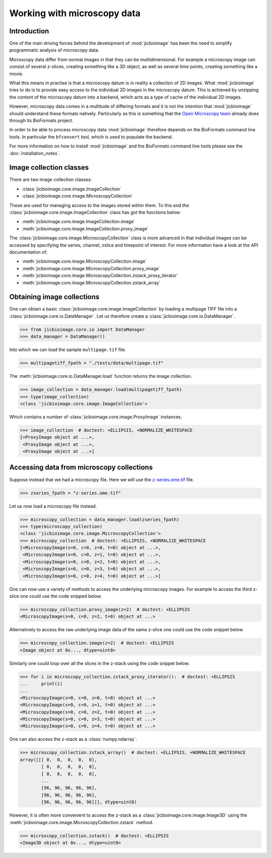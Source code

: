Working with microscopy data
============================

Introduction
------------

One of the main driving forces behind the development of :mod:`jicbioimage` has
been the need to simplify programmatic analysis of microscopy data.

Microscopy data differ from normal images in that they can be multidimensional.
For example a microscopy image can consist of several z-slices, creating
something like a 3D object, as well as several time points, creating something
like a movie.

What this means in practise is that a microscopy datum is in reality a
collection of 2D images. What :mod:`jicbioimage` tries to do is to provide easy
access to the individual 2D images in the microscopy datum. This is achieved by
unzipping the content of the microscopy datum into a backend, which acts as a
type of cache of the individual 2D images.

However, microscopy data comes in a multitude of differing formats and it is
not the intention that :mod:`jicbioimage` should understand these formats
natively. Particularly as this is something that the
`Open Microscopy team <https://www.openmicroscopy.org/site>`_ already
does through its BioFormats project.

In order to be able to process microscopy data :mod:`jicbioimage` therefore
depends on the BioFormats command line tools. In particular the ``bfconvert``
tool, which is used to populate the backend.

For more information on how to install :mod:`jicbioimage` and the BioFormats
command line tools please see the :doc:`installation_notes`.


Image collection classes
------------------------

There are two image collection classes:

- :class:`jicbioimage.core.image.ImageCollection`
- :class:`jicbioimage.core.image.MicroscopyCollection`

These are used for managing access to the images stored within them.
To this end the :class:`jicbioimage.core.image.ImageCollection` class has got
the functions below:

- :meth:`jicbioimage.core.image.ImageCollection.image`
- :meth:`jicbioimage.core.image.ImageCollection.proxy_image`


The :class:`jicbioimage.core.image.MicroscopyCollection` class is more advanced
in that individual images can be accessed by specifying the series, channel,
zslice and timepoint of interest. For more information have a look at the API
documentation of:

- :meth:`jicbioimage.core.image.MicroscopyCollection.image`
- :meth:`jicbioimage.core.image.MicroscopyCollection.proxy_image`
- :meth:`jicbioimage.core.image.MicroscopyCollection.zstack_proxy_iterator`
- :meth:`jicbioimage.core.image.MicroscopyCollection.zstack_array`


Obtaining image collections
---------------------------

One can obtain a basic :class:`jicbioimage.core.image.ImageCollection` by loading a
multipage TIFF file into a :class:`jicbioimage.core.io.DataManager`.  Let us
therefore create a :class:`jicbioimage.core.io.DataManager`.

.. code-block:: python

    >>> from jicbioimage.core.io import DataManager
    >>> data_manager = DataManager()

Into which we can load the sample ``multipage.tif`` file.

.. code-block:: python

    >>> multipagetiff_fpath = "./tests/data/multipage.tif"

..
    This is just to make the doctest pass.

    >>> import os.path
    >>> multipagetiff_fpath = os.path.basename(multipagetiff_fpath)
    >>> import os.path
    >>> import jicbioimage.core
    >>> JICIMAGLIB = os.path.dirname(jicbioimage.core.__file__)
    >>> multipagetiff_fpath = os.path.join(JICIMAGLIB, "..", "..", "tests", "data", multipagetiff_fpath)

The :meth:`jicbioimage.core.io.DataManager.load` function returns the image
collection.

.. code-block:: python

    >>> image_collection = data_manager.load(multipagetiff_fpath)
    >>> type(image_collection)
    <class 'jicbioimage.core.image.ImageCollection'>
    
Which contains a number of :class:`jicbioimage.core.image.ProxyImage` instances.

.. code-block:: python

    >>> image_collection  # doctest: +ELLIPSIS, +NORMALIZE_WHITESPACE
    [<ProxyImage object at ...>,
     <ProxyImage object at ...>,
     <ProxyImage object at ...>]


.. _accessing-data-from-microscopy-collections:

Accessing data from microscopy collections
------------------------------------------

Suppose instead that we had a microscopy file. Here we will use the 
`z-series.ome.tif
<http://downloads.openmicroscopy.org/images/OME-TIFF/2015-01/bioformats-artificial/z-series.ome.tif>`_
file.

.. code-block:: python

    >>> zseries_fpath = "z-series.ome.tif"

..
    This is just to make the doctest pass.

    >>> zseries_fpath = os.path.join(JICIMAGLIB, "..", "..", "tests", "data", zseries_fpath)


Let us now load a microscopy file instead.

.. code-block:: python

    >>> microscopy_collection = data_manager.load(zseries_fpath)
    >>> type(microscopy_collection)
    <class 'jicbioimage.core.image.MicroscopyCollection'>
    >>> microscopy_collection  # doctest: +ELLIPSIS, +NORMALIZE_WHITESPACE
    [<MicroscopyImage(s=0, c=0, z=0, t=0) object at ...>,
     <MicroscopyImage(s=0, c=0, z=1, t=0) object at ...>,
     <MicroscopyImage(s=0, c=0, z=2, t=0) object at ...>,
     <MicroscopyImage(s=0, c=0, z=3, t=0) object at ...>,
     <MicroscopyImage(s=0, c=0, z=4, t=0) object at ...>]


One can now use a variety of methods to access the underlying microscopy
images. For example to access the third z-slice one could use the code snipped
below.

.. code-block:: python

    >>> microscopy_collection.proxy_image(z=2)  # doctest: +ELLIPSIS
    <MicroscopyImage(s=0, c=0, z=2, t=0) object at ...>

Alternatively to access the raw underlying image data of the same z-slice one
could use the code snippet below.

.. code-block:: python

    >>> microscopy_collection.image(z=2)  # doctest: +ELLIPSIS
    <Image object at 0x..., dtype=uint8>

Similarly one could loop over all the slices in the z-stack using the code
snippet below.

.. code-block:: python

    >>> for i in microscopy_collection.zstack_proxy_iterator():  # doctest: +ELLIPSIS
    ...     print(i)
    ...
    <MicroscopyImage(s=0, c=0, z=0, t=0) object at ...>
    <MicroscopyImage(s=0, c=0, z=1, t=0) object at ...>
    <MicroscopyImage(s=0, c=0, z=2, t=0) object at ...>
    <MicroscopyImage(s=0, c=0, z=3, t=0) object at ...>
    <MicroscopyImage(s=0, c=0, z=4, t=0) object at ...>


One can also access the z-stack as a :class:`numpy.ndarray`.

.. code-block:: python

    >>> microscopy_collection.zstack_array()  # doctest: +ELLIPSIS, +NORMALIZE_WHITESPACE
    array([[[ 0,  0,  0,  0,  0],
            [ 0,  0,  0,  0,  0],
            [ 0,  0,  0,  0,  0],
            ...
            [96, 96, 96, 96, 96],
            [96, 96, 96, 96, 96],
            [96, 96, 96, 96, 96]]], dtype=uint8)
    

However, it is often more convenient to access the z-stack as a
:class:`jicbioimage.core.image.Image3D` using the
:meth:`jicbioimage.core.image.MicroscopyCollection.zstack` method.

.. code-block:: python

    >>> microscopy_collection.zstack()  # doctest: +ELLIPSIS
    <Image3D object at 0x..., dtype=uint8>


..
    Tidy up: remove the ./backend directory we created and the png files

    >>> import shutil, glob
    >>> shutil.rmtree(data_manager.backend.directory)
    >>> png_files = glob.glob("*.png")
    >>> for file in png_files:
    ...     os.remove(file)

